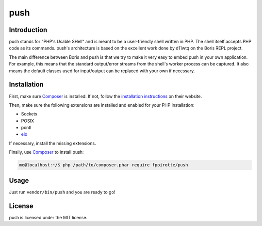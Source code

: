 push
====

Introduction
------------

push stands for "PHP's Usable SHell" and is meant to be a user-friendly
shell written in PHP. The shell itself accepts PHP code as its commands.
push's architecture is based on the excellent work done by d11wtq on the
Boris REPL project.

The main difference between Boris and push is that we try to make it
very easy to embed push in your own application.
For example, this means that the standard output/error streams from
the shell's worker process can be captured. It also means the default
classes used for input/output can be replaced with your own if necessary.

Installation
------------

First, make sure `Composer`_ is installed. If not, follow
the `installation instructions <https://getcomposer.org/download/>`_
on their website.

Then, make sure the following extensions are installed and enabled
for your PHP installation:

* Sockets
* POSIX
* pcntl
* `eio <http://pecl.php.net/eio>`_

If necessary, install the missing extensions.

Finally, use `Composer`_ to install push:

..  sourcecode:: bash

    me@localhost:~/$ php /path/to/composer.phar require fpoirotte/push

Usage
-----

Just run ``vendor/bin/push`` and you are ready to go!

License
-------

push is licensed under the MIT license.

..  _`Composer`:
    https://getcomposer.org/

.. vim: ts=4 et
